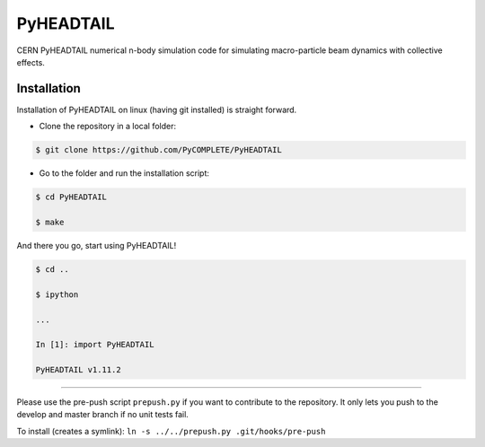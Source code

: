 PyHEADTAIL
==========

CERN PyHEADTAIL numerical n-body simulation code
for simulating macro-particle beam dynamics with collective effects.

Installation
------------

Installation of PyHEADTAIL on linux (having git installed)
is straight forward.

- Clone the repository in a local folder:

.. code-block:: bash

    $ git clone https://github.com/PyCOMPLETE/PyHEADTAIL

- Go to the folder and run the installation script:

.. code-block:: bash

    $ cd PyHEADTAIL

    $ make

And there you go, start using PyHEADTAIL!

.. code-block:: bash

    $ cd ..

    $ ipython

    ...

    In [1]: import PyHEADTAIL

    PyHEADTAIL v1.11.2


-------------------------------------------------------------------------------

Please use the pre-push script ``prepush.py`` if you want to contribute
to the repository. It only lets you push to the develop and master branch if
no unit tests fail.

To install (creates a symlink): ``ln -s ../../prepush.py .git/hooks/pre-push``
